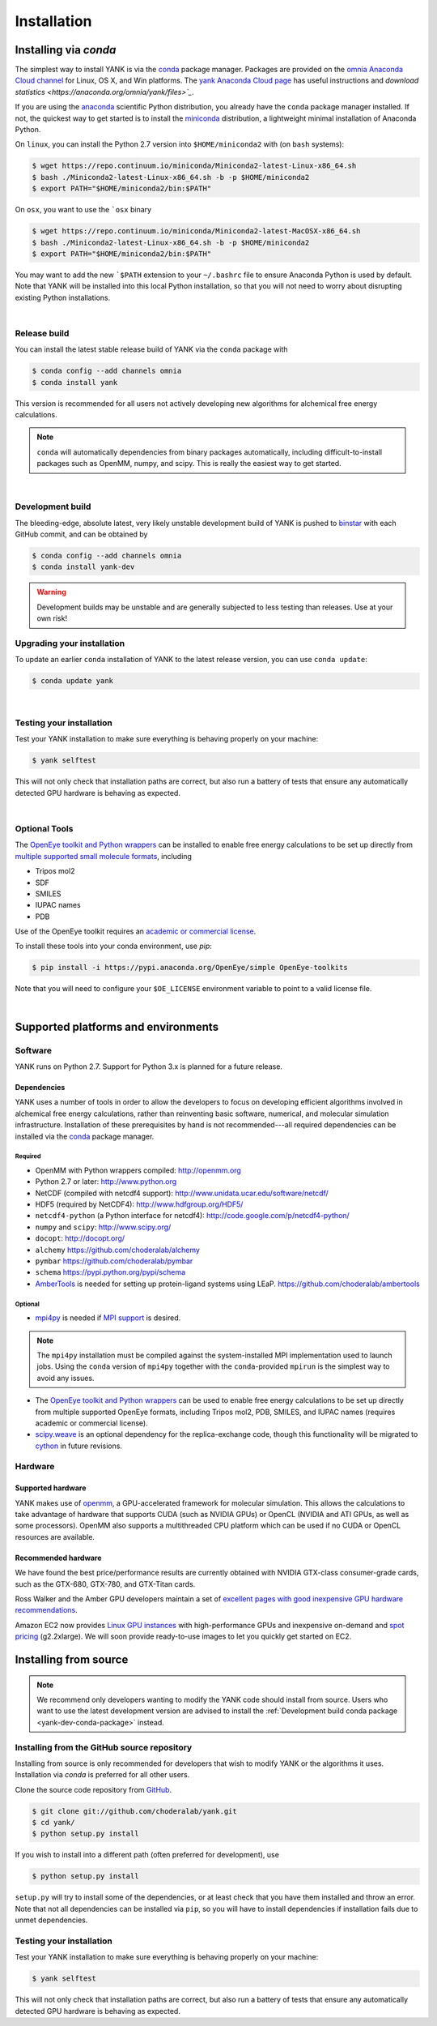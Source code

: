 .. _installation:

Installation
************

Installing via `conda`
======================

The simplest way to install YANK is via the `conda <http://www.continuum.io/blog/conda>`_  package manager.
Packages are provided on the `omnia Anaconda Cloud channel <http://anaconda.org/omnia>`_ for Linux, OS X, and Win platforms.
The `yank Anaconda Cloud page <https://anaconda.org/omnia/yank>`_ has useful instructions and `download statistics <https://anaconda.org/omnia/yank/files>`_`.

If you are using the `anaconda <https://www.continuum.io/downloads/>`_ scientific Python distribution, you already have the ``conda`` package manager installed.
If not, the quickest way to get started is to install the `miniconda <http://conda.pydata.org/miniconda.html>`_ distribution, a lightweight minimal installation of Anaconda Python.

On ``linux``, you can install the Python 2.7 version into ``$HOME/miniconda2`` with (on ``bash`` systems):

.. code-block:: bash

   $ wget https://repo.continuum.io/miniconda/Miniconda2-latest-Linux-x86_64.sh
   $ bash ./Miniconda2-latest-Linux-x86_64.sh -b -p $HOME/miniconda2
   $ export PATH="$HOME/miniconda2/bin:$PATH"

On ``osx``, you want to use the ```osx`` binary

.. code-block:: bash

   $ wget https://repo.continuum.io/miniconda/Miniconda2-latest-MacOSX-x86_64.sh
   $ bash ./Miniconda2-latest-Linux-x86_64.sh -b -p $HOME/miniconda2
   $ export PATH="$HOME/miniconda2/bin:$PATH"

You may want to add the new ```$PATH`` extension to your ``~/.bashrc`` file to ensure Anaconda Python is used by default.
Note that YANK will be installed into this local Python installation, so that you will not need to worry about disrupting existing Python installations.

|

Release build
-------------

You can install the latest stable release build of YANK via the ``conda`` package with

.. code-block:: none

   $ conda config --add channels omnia
   $ conda install yank

This version is recommended for all users not actively developing new algorithms for alchemical free energy calculations.

.. note:: ``conda`` will automatically dependencies from binary packages automatically, including difficult-to-install packages such as OpenMM, numpy, and scipy. This is really the easiest way to get started.

|

Development build
-----------------

The bleeding-edge, absolute latest, very likely unstable development build of YANK is pushed to `binstar <https://binstar.org/omnia/yank>`_ with each GitHub commit, and can be obtained by

.. code-block:: bash

   $ conda config --add channels omnia
   $ conda install yank-dev

.. warning:: Development builds may be unstable and are generally subjected to less testing than releases.  Use at your own risk!


Upgrading your installation
---------------------------

To update an earlier ``conda`` installation of YANK to the latest release version, you can use ``conda update``:

.. code-block:: bash

   $ conda update yank

|

.. _yank-dev-conda-package:

Testing your installation
-------------------------

Test your YANK installation to make sure everything is behaving properly on your machine:

.. code-block:: bash

   $ yank selftest

This will not only check that installation paths are correct, but also run a battery of tests that ensure any automatically detected GPU hardware is behaving as expected.

|

Optional Tools
--------------

The `OpenEye toolkit and Python wrappers <http://www.eyesopen.com/toolkits>`_ can be installed to enable free energy calculations to be set up directly from `multiple supported small molecule formats <https://docs.eyesopen.com/toolkits/python/oechemtk/molreadwrite.html#file-formats>`_, including

* Tripos mol2
* SDF
* SMILES
* IUPAC names
* PDB

Use of the OpenEye toolkit requires an `academic or commercial license <http://www.eyesopen.com/licensing-philosophy>`_.

To install these tools into your conda environment, use `pip`:

.. code-block:: bash

   $ pip install -i https://pypi.anaconda.org/OpenEye/simple OpenEye-toolkits

Note that you will need to configure your ``$OE_LICENSE`` environment variable to point to a valid license file.

|

Supported platforms and environments
====================================

Software
--------

YANK runs on Python 2.7.
Support for Python 3.x is planned for a future release.

Dependencies
++++++++++++

YANK uses a number of tools in order to allow the developers to focus on developing efficient algorithms involved in alchemical free energy calculations, rather than reinventing basic software, numerical, and molecular simulation infrastructure.
Installation of these prerequisites by hand is not recommended---all required dependencies can be installed via the `conda <http://www.continuum.io/blog/conda>`_  package manager.

Required
^^^^^^^^

* OpenMM with Python wrappers compiled:
  http://openmm.org

* Python 2.7 or later:
  http://www.python.org

* NetCDF (compiled with netcdf4 support):
  http://www.unidata.ucar.edu/software/netcdf/

* HDF5 (required by NetCDF4):
  http://www.hdfgroup.org/HDF5/

* ``netcdf4-python`` (a Python interface for netcdf4):
  http://code.google.com/p/netcdf4-python/

* ``numpy`` and ``scipy``:
  http://www.scipy.org/

* ``docopt``:
  http://docopt.org/

* ``alchemy``
  https://github.com/choderalab/alchemy

* ``pymbar``
  https://github.com/choderalab/pymbar

* ``schema``
  https://pypi.python.org/pypi/schema

* `AmberTools <http://ambermd.org/#AmberTools>`_ is needed for setting up protein-ligand systems using LEaP.
  https://github.com/choderalab/ambertools

Optional
^^^^^^^^

* `mpi4py <http://mpi4py.scipy.org/>`_ is needed if `MPI support <https://de.wikipedia.org/wiki/Message_Passing_Interface>`_ is desired.

.. note:: The ``mpi4py`` installation must be compiled against the system-installed MPI implementation used to launch jobs. Using the ``conda`` version of ``mpi4py`` together with the ``conda``-provided ``mpirun`` is the simplest way to avoid any issues.

* The `OpenEye toolkit and Python wrappers <http://www.eyesopen.com/toolkits>`_ can be used to enable free energy calculations to be set up directly from multiple supported OpenEye formats, including Tripos mol2, PDB, SMILES, and IUPAC names (requires academic or commercial license).

* `scipy.weave <http://docs.scipy.org/doc/scipy-0.14.0/reference/tutorial/weave.html>`_ is an optional dependency for the replica-exchange code, though this functionality will be migrated to `cython <http://cython.org>`_ in future revisions.

Hardware
--------

Supported hardware
++++++++++++++++++

YANK makes use of `openmm <http://www.openmm.org>`_, a GPU-accelerated framework for molecular simulation.
This allows the calculations to take advantage of hardware that supports CUDA (such as NVIDIA GPUs) or OpenCL (NVIDIA and ATI GPUs, as well as some processors).
OpenMM also supports a multithreaded CPU platform which can be used if no CUDA or OpenCL resources are available.

Recommended hardware
++++++++++++++++++++

We have found the best price/performance results are currently obtained with NVIDIA GTX-class consumer-grade cards, such as the GTX-680, GTX-780, and GTX-Titan cards.

Ross Walker and the Amber GPU developers maintain a set of `excellent pages with good inexpensive GPU hardware recommendations <http://ambermd.org/gpus/recommended_hardware.htm>`_.

Amazon EC2 now provides `Linux GPU instances <http://docs.aws.amazon.com/AWSEC2/latest/UserGuide/using_cluster_computing.html>`_ with high-performance GPUs and inexpensive on-demand and `spot pricing <http://aws.amazon.com/ec2/purchasing-options/spot-instances/>`_ (g2.2xlarge).  We will soon provide ready-to-use images to let you quickly get started on EC2.

Installing from source
======================

.. note:: We recommend only developers wanting to modify the YANK code should install from source. Users who want to use the latest development version are advised to install the :ref:`Development build conda package <yank-dev-conda-package>` instead.

Installing from the GitHub source repository
--------------------------------------------

Installing from source is only recommended for developers that wish to modify YANK or the algorithms it uses.
Installation via `conda` is preferred for all other users.

Clone the source code repository from `GitHub <http://github.com/choderalab/yank>`_.

.. code-block:: bash

   $ git clone git://github.com/choderalab/yank.git
   $ cd yank/
   $ python setup.py install

If you wish to install into a different path (often preferred for development), use

.. code-block:: bash

   $ python setup.py install

``setup.py`` will try to install some of the dependencies, or at least check that you have them installed and throw an error.
Note that not all dependencies can be installed via ``pip``, so you will have to install dependencies if installation fails due to unmet dependencies.

Testing your installation
-------------------------

Test your YANK installation to make sure everything is behaving properly on your machine:

.. code-block:: bash

   $ yank selftest

This will not only check that installation paths are correct, but also run a battery of tests that ensure any automatically detected GPU hardware is behaving as expected.
